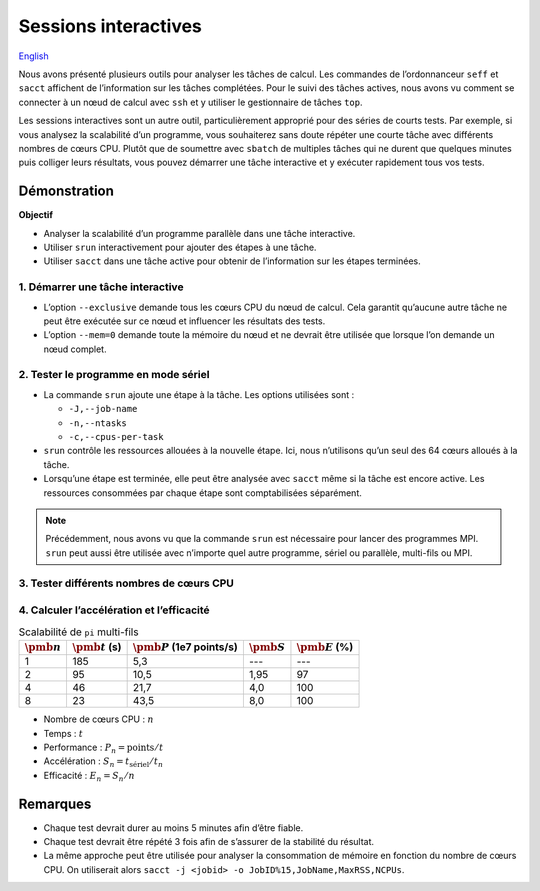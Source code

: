 Sessions interactives
=====================

`English <../../en/monitoring/interactive-sessions.html>`_

Nous avons présenté plusieurs outils pour analyser les tâches de calcul. Les
commandes de l’ordonnanceur ``seff`` et ``sacct`` affichent de l’information sur
les tâches complétées. Pour le suivi des tâches actives, nous avons vu comment
se connecter à un nœud de calcul avec ``ssh`` et y utiliser le gestionnaire de
tâches ``top``.

Les sessions interactives sont un autre outil, particulièrement approprié pour
des séries de courts tests. Par exemple, si vous analysez la scalabilité d’un
programme, vous souhaiterez sans doute répéter une courte tâche avec différents
nombres de cœurs CPU. Plutôt que de soumettre avec ``sbatch`` de multiples
tâches qui ne durent que quelques minutes puis colliger leurs résultats, vous
pouvez démarrer une tâche interactive et y exécuter rapidement tous vos tests.

Démonstration
-------------

**Objectif**

- Analyser la scalabilité d’un programme parallèle dans une tâche interactive.
- Utiliser ``srun`` interactivement pour ajouter des étapes à une tâche.
- Utiliser ``sacct`` dans une tâche active pour obtenir de l’information sur les
  étapes terminées.

1. Démarrer une tâche interactive
'''''''''''''''''''''''''''''''''

.. code-block:: console
    :emphasize-lines: 4

    [alice@narval1 ~]$ cd ~/cq-formation-cip201/lab/pi-multi-threaded
    [alice@narval1 ~]$ make
    make: Nothing to be done for 'default'.
    [alice@narval1 pi-multi-threaded]$ salloc --nodes=1 --exclusive --mem=0 --time=3:00:00
    salloc: Pending job allocation 40716821
    salloc: job 40716821 queued and waiting for resources
    salloc: job 40716821 has been allocated resources
    salloc: Granted job allocation 40716821
    salloc: Waiting for resource configuration
    salloc: Nodes nc30432 are ready for job
    [alice@nc30432 pi-multi-threaded]$

- L’option ``--exclusive`` demande tous les cœurs CPU du nœud de calcul. Cela
  garantit qu’aucune autre tâche ne peut être exécutée sur ce nœud et influencer
  les résultats des tests.
- L’option ``--mem=0`` demande toute la mémoire du nœud et ne devrait être
  utilisée que lorsque l’on demande un nœud complet.

2. Tester le programme en mode sériel
'''''''''''''''''''''''''''''''''''''

.. code-block:: console
    :emphasize-lines: 1,4,10

    [alice@nc30432 pi-multi-threaded]$ srun -J testA -n 1 -c 1 ./pi
    Estimating pi with 10000000000 random points.
    Pi estimate is 3.141590.
    [alice@nc30432 pi-multi-threaded]$ sacct -j 40716821 -o JobID%15,JobName,Elapsed,NCPUs
              JobID    JobName    Elapsed      NCPUS 
    --------------- ---------- ---------- ---------- 
           40716821 interacti+   00:04:01         64 
    40716821.inter+ interacti+   00:04:01         64 
    40716821.extern     extern   00:04:01         64 
         40716821.0      testA   00:03:05          1 

- La commande ``srun`` ajoute une étape à la tâche. Les options utilisées sont :

  - ``-J,--job-name``
  - ``-n,--ntasks``
  - ``-c,--cpus-per-task``

- ``srun`` contrôle les ressources allouées à la nouvelle étape. Ici, nous
  n’utilisons qu’un seul des 64 cœurs alloués à la tâche.
- Lorsqu’une étape est terminée, elle peut être analysée avec ``sacct`` même si
  la tâche est encore active. Les ressources consommées par chaque étape sont
  comptabilisées séparément.

.. note::

    Précédemment, nous avons vu que la commande ``srun`` est nécessaire pour
    lancer des programmes MPI. ``srun`` peut aussi être utilisée avec n’importe
    quel autre programme, sériel ou parallèle, multi-fils ou MPI.

3. Tester différents nombres de cœurs CPU
'''''''''''''''''''''''''''''''''''''''''

.. code-block:: console
    :emphasize-lines: 1,4,7,10,16-19

    [alice@nc30432 pi-multi-threaded]$ srun -J testB -n1 -c2 ./pi
    Estimating pi with 10000000000 random points.
    Pi estimate is 3.141621.
    [alice@nc30432 pi-multi-threaded]$ srun -J testC -n1 -c4 ./pi
    Estimating pi with 10000000000 random points.
    Pi estimate is 3.141631.
    [alice@nc30432 pi-multi-threaded]$ srun -J testD -n1 -c8 ./pi
    Estimating pi with 10000000000 random points.
    Pi estimate is 3.141630.
    [alice@nc30432 pi-multi-threaded]$ sacct -j 40716821 -o JobID%15,JobName,Elapsed,NCPUs
              JobID    JobName    Elapsed      NCPUS 
    --------------- ---------- ---------- ---------- 
           40716821 interacti+   00:07:21         64 
    40716821.inter+ interacti+   00:07:21         64 
    40716821.extern     extern   00:07:21         64 
         40716821.0      testA   00:03:05          1 
         40716821.1      testB   00:01:35          2 
         40716821.2      testC   00:00:46          4 
         40716821.3      testD   00:00:23          8
    [alice@nc30432 pi-multi-threaded]$ exit

4. Calculer l’accélération et l’efficacité
''''''''''''''''''''''''''''''''''''''''''

.. list-table:: Scalabilité de ``pi`` multi-fils
    :header-rows: 1

    * - :math:`\pmb{n}`
      - :math:`\pmb{t}` (s)
      - :math:`\pmb{P}` (1e7 points/s)
      - :math:`\pmb{S}`
      - :math:`\pmb{E}` (%)
    * - 1
      - 185
      - 5,3
      - ---
      - ---
    * - 2
      - 95
      - 10,5
      - 1,95
      - 97
    * - 4
      - 46
      - 21,7
      - 4,0
      - 100
    * - 8
      - 23
      - 43,5
      - 8,0
      - 100

- Nombre de cœurs CPU : :math:`n`
- Temps : :math:`t`
- Performance : :math:`P_n = \text{points} / t`
- Accélération : :math:`S_n = t_\text{sériel} / t_n`
- Efficacité : :math:`E_n = S_n / n`

Remarques
---------

- Chaque test devrait durer au moins 5 minutes afin d’être fiable.
- Chaque test devrait être répété 3 fois afin de s’assurer de la stabilité du
  résultat.
- La même approche peut être utilisée pour analyser la consommation de mémoire
  en fonction du nombre de cœurs CPU. On utiliserait alors ``sacct -j <jobid> -o
  JobID%15,JobName,MaxRSS,NCPUs``.

